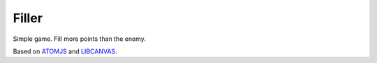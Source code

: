 Filler
======

Simple game. Fill more points than the enemy.

Based on ATOMJS_ and LIBCANVAS_.


.. _ATOMJS: https://github.com/theshock/atomjs
.. _LIBCANVAS: https://github.com/theshock/libcanvas
